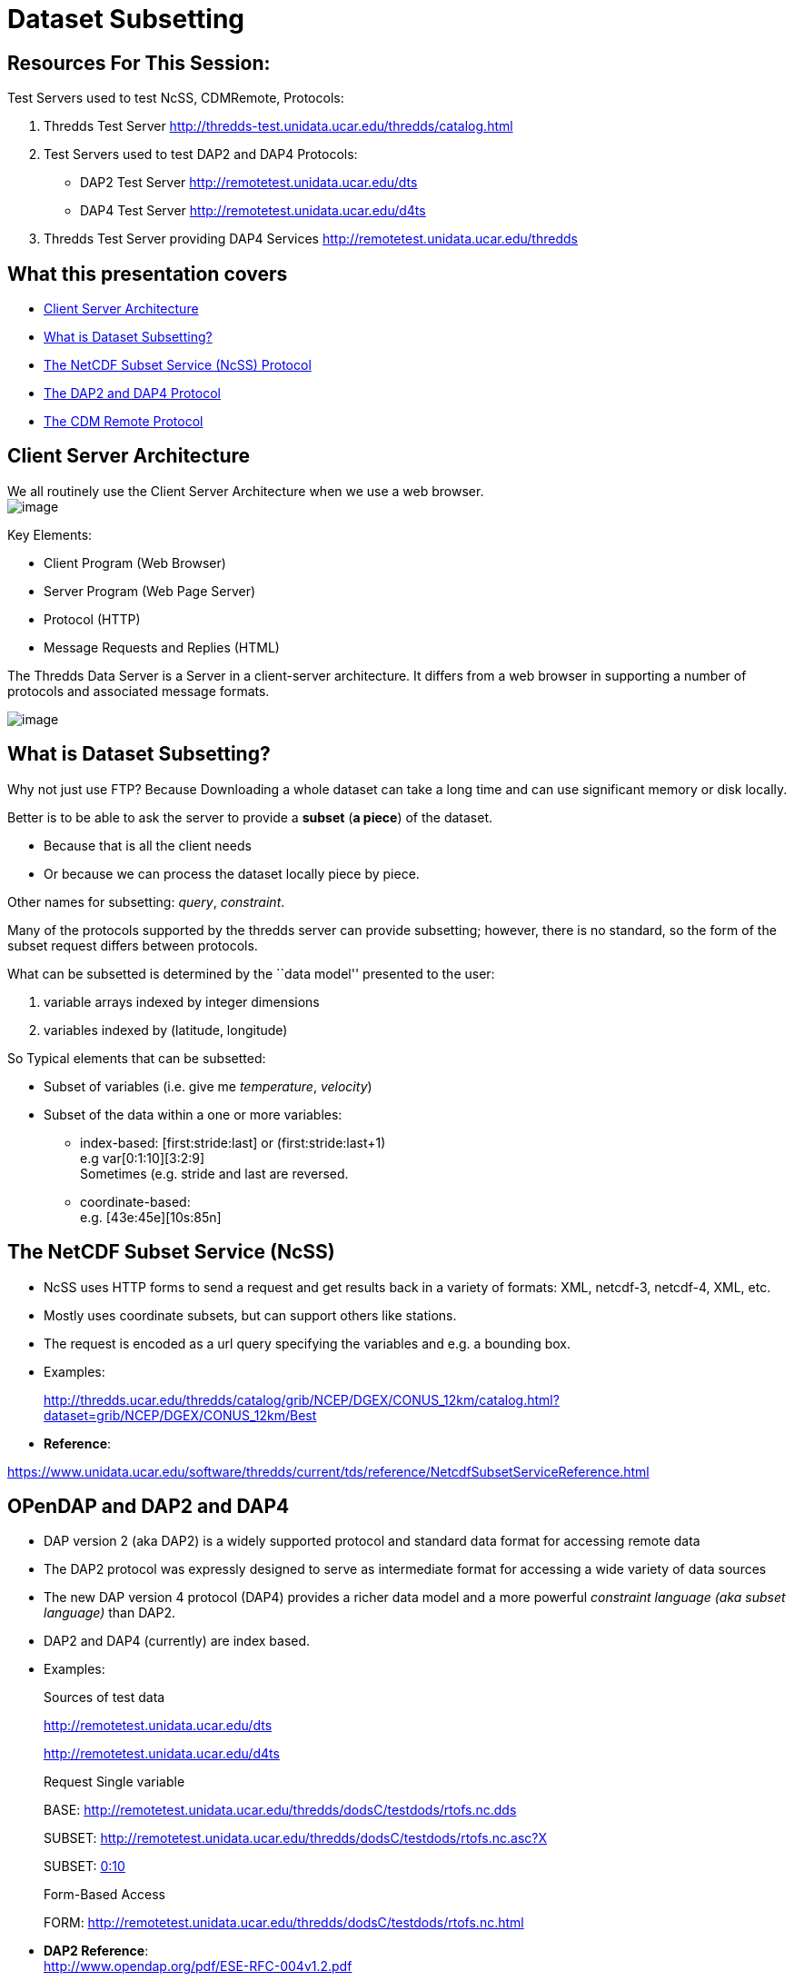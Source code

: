 :source-highlighter: coderay
[[threddsDocs]]

= Dataset Subsetting

== Resources For This Session:

Test Servers used to test NcSS, CDMRemote, Protocols:

1.  Thredds Test Server
http://thredds-test.unidata.ucar.edu/thredds/catalog.html
2.  Test Servers used to test DAP2 and DAP4 Protocols:
+
* DAP2 Test Server http://remotetest.unidata.ucar.edu/dts
* DAP4 Test Server http://remotetest.unidata.ucar.edu/d4ts
3.  Thredds Test Server providing DAP4 Services
http://remotetest.unidata.ucar.edu/thredds

== What this presentation covers

* link:#ClientServer[Client Server Architecture]
* link:#Subsetting[What is Dataset Subsetting?]
* link:#NcSS[The NetCDF Subset Service (NcSS) Protocol]
* link:#Opendap[The DAP2 and DAP4 Protocol]
* link:#CDMRemote[The CDM Remote Protocol]

== Client Server Architecture

We all routinely use the Client Server Architecture when we use a web
browser. +
 image:./WebBrowser.svg[image]

Key Elements:

* Client Program (Web Browser)
* Server Program (Web Page Server)
* Protocol (HTTP)
* Message Requests and Replies (HTML)

The Thredds Data Server is a Server in a client-server architecture. It
differs from a web browser in supporting a number of protocols and
associated message formats.

image:./TDS.svg[image]

== What is Dataset Subsetting?

Why not just use FTP? Because Downloading a whole dataset can take a
long time and can use significant memory or disk locally.

Better is to be able to ask the server to provide a *subset* (**a
piece**) of the dataset.

* Because that is all the client needs
* Or because we can process the dataset locally piece by piece.

Other names for subsetting: __query__, __constraint__.

Many of the protocols supported by the thredds server can provide
subsetting; however, there is no standard, so the form of the subset
request differs between protocols.

What can be subsetted is determined by the ``data model'' presented to
the user:

1.  variable arrays indexed by integer dimensions
2.  variables indexed by (latitude, longitude)

So Typical elements that can be subsetted:

* Subset of variables (i.e. give me __temperature__, __velocity__)
* Subset of the data within a one or more variables: +
+
** index-based: [first:stride:last] or (first:stride:last+1) +
 e.g var[0:1:10][3:2:9] +
 Sometimes (e.g. stride and last are reversed.
** coordinate-based: +
 e.g. [43e:45e][10s:85n]

== The NetCDF Subset Service (NcSS)

* NcSS uses HTTP forms to send a request and get results back in a
variety of formats: XML, netcdf-3, netcdf-4, XML, etc.
* Mostly uses coordinate subsets, but can support others like stations.
* The request is encoded as a url query specifying the variables and
e.g. a bounding box.
* Examples:
+
http://thredds.ucar.edu/thredds/catalog/grib/NCEP/DGEX/CONUS_12km/catalog.html?dataset=grib/NCEP/DGEX/CONUS_12km/Best
* **Reference**: +

https://www.unidata.ucar.edu/software/thredds/current/tds/reference/NetcdfSubsetServiceReference.html

== OPenDAP and DAP2 and DAP4

* DAP version 2 (aka DAP2) is a widely supported protocol and standard
data format for accessing remote data
* The DAP2 protocol was expressly designed to serve as intermediate
format for accessing a wide variety of data sources
* The new DAP version 4 protocol (DAP4) provides a richer data model and
a more powerful _constraint language (aka subset language)_ than DAP2.
* DAP2 and DAP4 (currently) are index based.
* Examples:
+
Sources of test data
+
http://remotetest.unidata.ucar.edu/dts
+
http://remotetest.unidata.ucar.edu/d4ts
+
Request Single variable
+
BASE:
http://remotetest.unidata.ucar.edu/thredds/dodsC/testdods/rtofs.nc.dds
+
SUBSET:
http://remotetest.unidata.ucar.edu/thredds/dodsC/testdods/rtofs.nc.asc?X
+
SUBSET:
http://remotetest.unidata.ucar.edu/thredds/dodsC/testdods/rtofs.nc.asc?X[0:10]
+
Form-Based Access
+
FORM:
http://remotetest.unidata.ucar.edu/thredds/dodsC/testdods/rtofs.nc.html
* **DAP2 Reference**: +
 http://www.opendap.org/pdf/ESE-RFC-004v1.2.pdf
* **DAP4 Reference**: +
 http://docs.opendap.org/index.php/DAP4:_Specification_Volume_1

== CDMRemote

* CDMRemote is a protocol developed by Unidata to provide faster access
to data than DAP2.
* Uses the Google _protobuf_ serialization technology to encode/decode
metadata. Data is serialized using a simpler protocol.
* Supports both coordinate queries and index queries.
* The request is encoded as a url query specifying various kinds of
info. That is, it is of the form +
 *<url>?req=…* or *<url>/<kind>?req=…*
* Possible kinds include: __point__, _station_
** No kind => index based subsetting
** point => coordinate based subsetting
** station => coordinate based subsetting
* Two important ``req''s are:
** req=form —return the dataset’s metadata in netcdf cdl format
** req=data —return extra information about the dataset
* Some requests require additional fields, e.g:
** req=data requires an additional query element of the form +
 _var=<list of vars with subsetting>_
* Examples:
+
BASE:
http://thredds.ucar.edu/thredds/cdmremote/grib/NCEP/DGEX/CONUS_12km/Best?req=form
+
SUBSET:
http://thredds.ucar.edu/thredds/cdmremote/grib/NCEP/DGEX/CONUS_12km/Best?req=data&var=x(0:10:3);isobaric2[http://thredds.ucar.edu/thredds/cdmremote/grib/NCEP/DGEX/CONUS_12km/Best?req=data&var=x(0:10:3);isobaric2"]
+
SUBSET: <url>…/point?req=data&north=40.3&south=22.8&east=-80&west=-105
+
SUBSET: <url>…/station?req=data&stn=KDEN,KLOG,MOAS
* **Reference**:
https://www.unidata.ucar.edu/software/thredds/current/netcdf-java/reference/stream/CdmRemote.html%20target=[https://www.unidata.ucar.edu/software/thredds/current/netcdf-java/reference/stream/CdmRemote.html]
